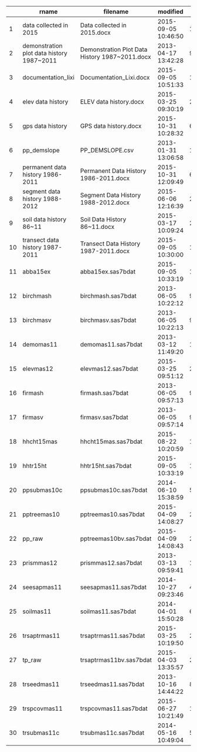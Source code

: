 #+OPTIONS: ^:{}

#+ATTR_HTML: :border 5 :rules all :frame border :class striped table-striped
#+tblname: datasets
#+CAPTION: 'sync.afs::data_key'
|    | rname                                     | filename                                       | modified            |          lastmod |           size | status_change       | accessed            | directory         | filetype | afs_path                                                |
|----+-------------------------------------------+------------------------------------------------+---------------------+------------------+----------------+---------------------+---------------------+-------------------+----------+---------------------------------------------------------|
|  1 | data collected in 2015                    | Data collected in 2015.docx                    | 2015-09-05 10:46:50 | 116.384143518519 |  19.8525390625 | 2015-09-05 10:46:50 | 2015-09-05 10:46:50 | Trans_Other2015   | docx     | Trans_Other2015/Data collected in 2015.docx             |
|  2 | demonstration plot data history 1987~2011 | Demonstration Plot Data History 1987~2011.docx | 2013-04-17 13:42:28 | 987.262175925926 |    26.71484375 | 2013-04-17 13:42:28 | 2013-04-17 13:42:28 | DEMOplot          | docx     | DEMOplot/Demonstration Plot Data History 1987~2011.docx |
|  3 | documentation_lixi                        | Documentation_Lixi.docx                        | 2015-09-05 10:51:33 | 116.380868055556 |   72.458984375 | 2015-09-05 10:51:33 | 2015-09-05 10:51:33 | Documents         | docx     | Documents/Documentation_Lixi.docx                       |
|  4 | elev data history                         | ELEV data history.docx                         | 2015-03-25 09:30:19 | 280.437280092593 |  20.8076171875 | 2015-03-25 09:30:19 | 2015-03-25 09:30:19 | GPS_ELEV          | docx     | GPS_ELEV/ELEV data history.docx                         |
|  5 | gps data history                          | GPS data history.docx                          | 2015-10-31 10:28:32 | 60.3968518518518 |   42.279296875 | 2015-10-31 10:28:32 | 2015-10-31 10:28:32 | GPS_ELEV          | docx     | GPS_ELEV/GPS data history.docx                          |
|  6 | pp_demslope                               | PP_DEMSLOPE.csv                                | 2013-01-31 13:06:58 | 1063.24516203704 |   0.9755859375 | 2013-01-31 13:06:58 | 2013-01-31 13:06:58 | GPS_ELEV          | csv      | GPS_ELEV/PP_DEMSLOPE.csv                                |
|  7 | permanent data history 1986-2011          | Permanent Data History 1986-2011.docx          | 2015-10-31 12:09:49 | 60.3265162037037 |  409.845703125 | 2015-10-31 12:09:49 | 2015-10-31 12:09:49 | Perm2010          | docx     | Perm2010/Permanent Data History 1986-2011.docx          |
|  8 | segment data history 1988-2012            | Segment Data History 1988-2012.docx            | 2015-06-06 12:16:39 | 207.321770833333 |  201.736328125 | 2015-06-06 12:16:39 | 2015-06-06 12:16:39 | Segment2012       | docx     | Segment2012/Segment Data History 1988-2012.docx         |
|  9 | soil data history 86~11                   | Soil Data History 86~11.docx                   | 2015-03-17 10:09:24 | 288.410138888889 |  30.4208984375 | 2015-03-17 10:09:24 | 2015-03-17 10:09:24 | SegTrPPSoil       | docx     | SegTrPPSoil/Soil Data History 86~11.docx                |
| 10 | transect data history 1987-2011           | Transect Data History 1987-2011.docx           | 2015-09-05 10:30:00 | 116.395833333333 | 149.1591796875 | 2015-09-05 10:30:00 | 2015-09-05 10:30:00 | Transect2011      | docx     | Transect2011/Transect Data History 1987-2011.docx       |
| 11 | abba15ex                                  | abba15ex.sas7bdat                              | 2015-09-05 10:33:19 | 116.393530092593 |              5 | 2015-09-05 10:33:19 | 2015-09-05 10:33:19 | Trans_Other2015   | sas7bdat | Trans_Other2015/abba15ex.sas7bdat                       |
| 12 | birchmash                                 | birchmash.sas7bdat                             | 2013-06-05 10:22:12 |        938.40125 |            225 | 2013-06-05 10:22:12 | 2013-06-05 10:22:12 | TRDestructiveData | sas7bdat | TRDestructiveData/birchmash.sas7bdat                    |
| 13 | birchmasv                                 | birchmasv.sas7bdat                             | 2013-06-05 10:22:13 | 938.401238425926 |           1185 | 2013-06-05 10:22:13 | 2013-06-05 10:22:13 | TRDestructiveData | sas7bdat | TRDestructiveData/birchmasv.sas7bdat                    |
| 14 | demomas11                                 | demomas11.sas7bdat                             | 2013-03-12 11:49:20 | 1023.34074074074 |            145 | 2013-03-12 11:49:20 | 2013-03-12 11:49:20 | DEMOplot          | sas7bdat | DEMOplot/demomas11.sas7bdat                             |
| 15 | elevmas12                                 | elevmas12.sas7bdat                             | 2015-03-25 09:51:12 | 280.422777777778 |             57 | 2015-03-25 09:51:12 | 2015-03-25 09:51:12 | GPS_ELEV          | sas7bdat | GPS_ELEV/elevmas12.sas7bdat                             |
| 16 | firmash                                   | firmash.sas7bdat                               | 2013-06-05 09:57:13 | 938.418599537037 |            337 | 2013-06-05 09:57:13 | 2013-06-05 09:57:13 | TRDestructiveData | sas7bdat | TRDestructiveData/firmash.sas7bdat                      |
| 17 | firmasv                                   | firmasv.sas7bdat                               | 2013-06-05 09:57:14 | 938.418587962963 |           1937 | 2013-06-05 09:57:14 | 2013-06-05 09:57:14 | TRDestructiveData | sas7bdat | TRDestructiveData/firmasv.sas7bdat                      |
| 18 | hhcht15mas                                | hhcht15mas.sas7bdat                            | 2015-08-22 10:20:59 | 130.402094907407 |             25 | 2015-08-22 10:20:59 | 2015-08-22 10:20:59 | Trans_Other2015   | sas7bdat | Trans_Other2015/hhcht15mas.sas7bdat                     |
| 19 | hhtr15ht                                  | hhtr15ht.sas7bdat                              | 2015-09-05 10:33:19 | 116.393530092593 |             49 | 2015-09-05 10:33:19 | 2015-09-05 10:33:19 | Trans_Other2015   | sas7bdat | Trans_Other2015/hhtr15ht.sas7bdat                       |
| 20 | ppsubmas10c                               | ppsubmas10c.sas7bdat                           | 2014-06-10 15:38:59 | 568.181261574074 |            225 | 2014-06-10 15:38:59 | 2014-06-10 15:38:59 | Perm2010          | sas7bdat | Perm2010/ppsubmas10c.sas7bdat                           |
| 21 | pptreemas10                               | pptreemas10.sas7bdat                           | 2015-04-09 14:08:27 | 265.244131944444 |          13009 | 2015-04-09 14:08:27 | 2015-04-09 14:08:27 | Perm2010          | sas7bdat | Perm2010/pptreemas10.sas7bdat                           |
| 22 | pp_raw                                    | pptreemas10bv.sas7bdat                         | 2015-04-09 14:08:43 | 265.243946759259 |          14865 | 2015-04-09 14:08:43 | 2015-04-09 14:08:43 | Perm2010          | sas7bdat | Perm2010/pptreemas10bv.sas7bdat                         |
| 23 | prismmas12                                | prismmas12.sas7bdat                            | 2013-03-13 09:59:41 | 1022.41688657407 |           1873 | 2013-03-13 09:59:41 | 2013-03-13 09:59:41 | Segment2012       | sas7bdat | Segment2012/prismmas12.sas7bdat                         |
| 24 | seesapmas11                               | seesapmas11.sas7bdat                           | 2014-10-27 09:23:46 | 429.441828703704 |          10753 | 2014-10-27 09:23:46 | 2014-10-27 09:23:46 | Segment2011       | sas7bdat | Segment2011/seesapmas11.sas7bdat                        |
| 25 | soilmas11                                 | soilmas11.sas7bdat                             | 2014-04-01 15:50:28 | 638.173287037037 |            625 | 2014-04-01 15:50:28 | 2014-04-01 15:50:28 | SegTrPPSoil       | sas7bdat | SegTrPPSoil/soilmas11.sas7bdat                          |
| 26 | trsaptrmas11                              | trsaptrmas11.sas7bdat                          | 2015-03-25 10:19:50 | 280.402893518519 |           5121 | 2015-03-25 10:19:50 | 2015-03-25 10:19:50 | Transect2011      | sas7bdat | Transect2011/trsaptrmas11.sas7bdat                      |
| 27 | tp_raw                                    | trsaptrmas11bv.sas7bdat                        | 2015-04-03 13:35:57 | 271.266701388889 |           6145 | 2015-04-03 13:35:57 | 2015-04-03 13:35:57 | Transect2011      | sas7bdat | Transect2011/trsaptrmas11bv.sas7bdat                    |
| 28 | trseedmas11                               | trseedmas11.sas7bdat                           | 2013-10-16 14:44:22 | 805.219189814815 |            449 | 2013-10-16 14:44:22 | 2013-10-16 14:44:22 | Transect2011      | sas7bdat | Transect2011/trseedmas11.sas7bdat                       |
| 29 | trspcovmas11                              | trspcovmas11.sas7bdat                          | 2015-06-27 10:21:49 | 186.401516203704 |            161 | 2015-06-27 10:21:49 | 2015-06-27 10:21:49 | Transect2011      | sas7bdat | Transect2011/trspcovmas11.sas7bdat                      |
| 30 | trsubmas11c                               | trsubmas11c.sas7bdat                           | 2014-05-16 10:49:04 | 593.382592592593 |             49 | 2014-05-16 10:49:04 | 2014-05-16 10:49:04 | Transect2011      | sas7bdat | Transect2011/trsubmas11c.sas7bdat                       |
